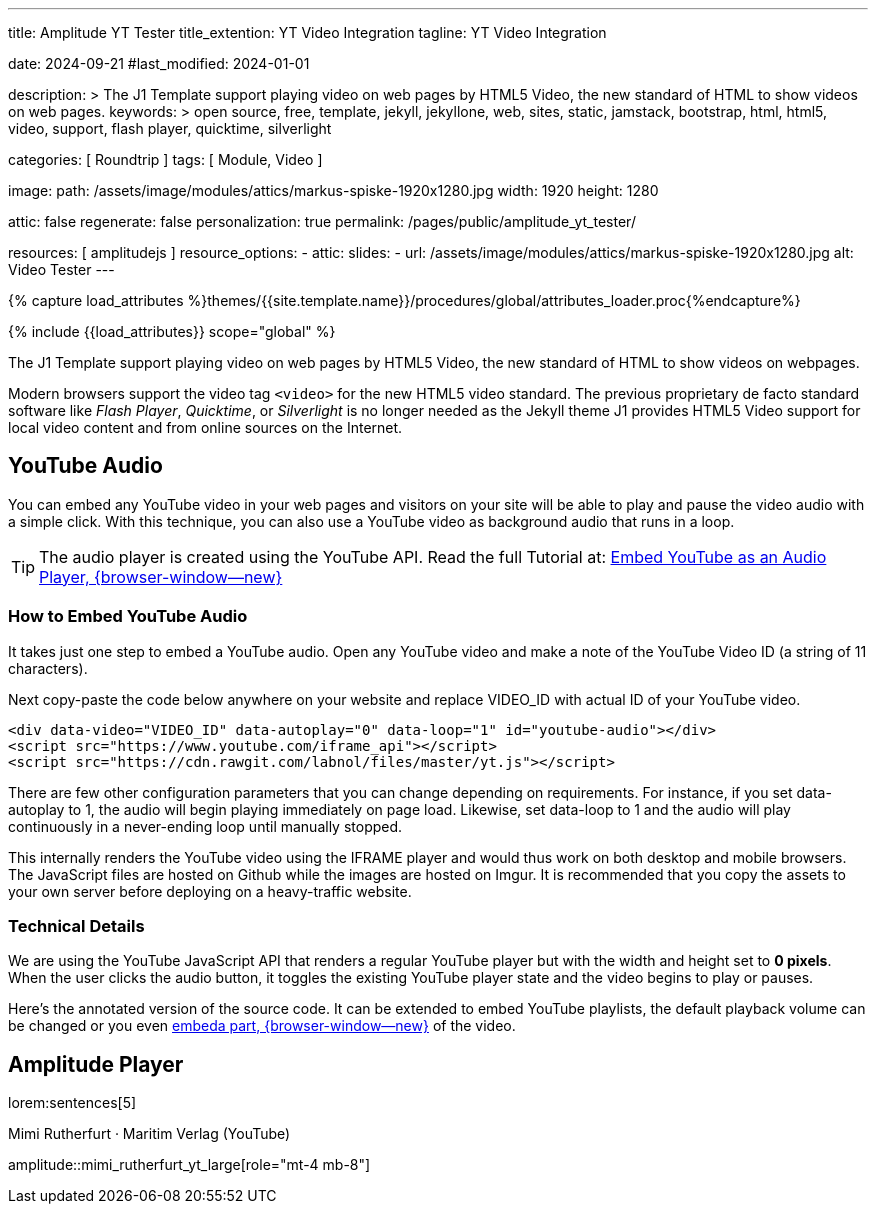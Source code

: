---
title:                                  Amplitude YT Tester
title_extention:                        YT Video Integration
tagline:                                YT Video Integration

date:                                   2024-09-21
#last_modified:                         2024-01-01

description: >
                                        The J1 Template support playing video on web pages
                                        by HTML5 Video, the new standard of HTML to show
                                        videos on web pages.
keywords: >
                                        open source, free, template, jekyll, jekyllone, web,
                                        sites, static, jamstack, bootstrap,
                                        html, html5, video, support, flash player,
                                        quicktime, silverlight

categories:                             [ Roundtrip ]
tags:                                   [ Module, Video ]

image:
  path:                                 /assets/image/modules/attics/markus-spiske-1920x1280.jpg
  width:                                1920
  height:                               1280

attic:                                  false
regenerate:                             false
personalization:                        true
permalink:                              /pages/public/amplitude_yt_tester/

resources:                              [ amplitudejs ]
resource_options:
  - attic:
      slides:
        - url:                          /assets/image/modules/attics/markus-spiske-1920x1280.jpg
          alt:                          Video Tester
---

// Page Initializer
// =============================================================================
// Enable the Liquid Preprocessor
:page-liquid:

// Set (local) page attributes here
// -----------------------------------------------------------------------------
// :page--attr:                         <attr-value>

//  Load Liquid procedures
// -----------------------------------------------------------------------------
{% capture load_attributes %}themes/{{site.template.name}}/procedures/global/attributes_loader.proc{%endcapture%}

// Load page attributes
// -----------------------------------------------------------------------------
{% include {{load_attributes}} scope="global" %}


// Page content
// ~~~~~~~~~~~~~~~~~~~~~~~~~~~~~~~~~~~~~~~~~~~~~~~~~~~~~~~~~~~~~~~~~~~~~~~~~~~~~
[role="dropcap"]
The J1 Template support playing video on web pages by HTML5 Video, the new
standard of HTML to show videos on webpages.

Modern browsers support the video tag `<video>` for the new HTML5 video
standard. The previous proprietary de facto standard software like
_Flash Player_, _Quicktime_, or _Silverlight_ is no longer needed as the
Jekyll theme J1 provides HTML5 Video support for local video content
and from online sources on the Internet.

// Include sub-documents (if any)
// -----------------------------------------------------------------------------
[role="mt-4"]
== YouTube Audio

// https://www.youtube.com/watch?v=7_WWz2DSnT8
//
// https://www.youtube.com/watch?v=WxcWO9O4DSM, 19:58, Tchaikovsky - Romeo and Juliet: Fantasy Overture
// https://www.youtube.com/watch?v=zAmDwCz2BOs
// https://www.youtube.com/watch?v=ryxAe4B_3Pg
// https://www.youtube.com/watch?v=wI1Rr29OCJM

You can embed any YouTube video in your web pages and visitors on your
site will be able to play and pause the video audio with a simple click.
With this technique, you can also use a YouTube video as background audio
that runs in a loop.

[TIP]
====
The audio player is created using the YouTube API. Read the full Tutorial at:
http://www.labnol.org/internet/youtube-audio-player/26740/[Embed YouTube as an Audio Player, {browser-window--new}]
====

[role="mt-4"]
=== How to Embed YouTube Audio

It takes just one step to embed a YouTube audio. Open any YouTube video
and make a note of the YouTube Video ID (a string of 11 characters).

Next copy-paste the code below anywhere on your website and replace
VIDEO_ID with actual ID of your YouTube video.

[source, html]
----
<div data-video="VIDEO_ID" data-autoplay="0" data-loop="1" id="youtube-audio"></div>
<script src="https://www.youtube.com/iframe_api"></script>
<script src="https://cdn.rawgit.com/labnol/files/master/yt.js"></script>
----

There are few other configuration parameters that you can change depending
on requirements. For instance, if you set data-autoplay to 1, the audio will
begin playing immediately on page load. Likewise, set data-loop to 1 and the
audio will play continuously in a never-ending loop until manually stopped.

This internally renders the YouTube video using the IFRAME player and would
thus work on both desktop and mobile browsers. The JavaScript files are hosted
on Github while the images are hosted on Imgur. It is recommended that you
copy the assets to your own server before deploying on a heavy-traffic website.

[role="mt-4"]
=== Technical Details

We are using the YouTube JavaScript API that renders a regular YouTube player
but with the width and height set to *0 pixels*. When the user clicks the
audio button, it toggles the existing YouTube player state and the video
begins to play or pauses.

Here’s the annotated version of the source code. It can be extended to embed
YouTube playlists, the default playback volume can be changed or you even
https://www.labnol.org/internet/embed-part-of-youtube-video/27948/[embeda part, {browser-window--new}]
of the video.

////
[role="mt-5"]
=== YT Player
++++
<!-- 1. The <iframe> (and video player) will replace this <div> tag.            -->
<!-- =========================================================================== -->
<div style="display:flex;justify-content:center;align-items:center;">
  <div id="youtube-audio1" data-video="WxcWO9O4DSM" data-autoplay="0" data-loop="1"></div>
  <div id="youtube-audio2" data-video="zAmDwCz2BOs" data-autoplay="0" data-loop="1"></div>
  <!-- div id="youtube-audio2"></div -->
  <div id="youtube-audio3" data-video="ryxAe4B_3Pg" data-autoplay="0" data-loop="1"></div>
  <div id="youtube-audio4" data-video="wI1Rr29OCJM" data-autoplay="0" data-loop="1"></div>
</div>
++++

++++
<script>
  $(function() {

    // Load the IFrame Player API code asynchronously.
    var techScript;

    var tech    = document.createElement('script');
    tech.src    = "/assets/theme/j1/modules/amplitudejs/js/tech/youtube.js";
    techScript  = document.getElementsByTagName('script')[0];

    techScript.parentNode.insertBefore(tech, techScript);

  });
</script>
++++
////

[role="mt-5"]
== Amplitude Player

lorem:sentences[5]

.Mimi Rutherfurt · Maritim Verlag (YouTube)
amplitude::mimi_rutherfurt_yt_large[role="mt-4 mb-8"]

++++
<script>
  $(function() {

    // Load the IFrame Player API code asynchronously.
    var techScript;

    var tech    = document.createElement('script');
    tech.src    = "/assets/theme/j1/modules/amplitudejs/js/tech/ytp.js";
    techScript  = document.getElementsByTagName('script')[0];

    techScript.parentNode.insertBefore(tech, techScript);

  });
</script>
++++


////
[[ms_video]]
== MS Slider using YouTube Video

lorem:sentences[5]

.Slider using Video
masterslider::ms_00010[role="mt-4 mb-5"]


[role="mt-5"]
== YouTube Video

YouTube is a popular online video-sharing platform that allows users to
upload, view, share, and comment on videos. The platform provides services
for people and organizations to publish various video content.

.Fortnight (feat. Post Malone, Official Music Video) · Taylor Swift
youtube::q3zqJs7JUCQ[poster="//img.youtube.com/vi/q3zqJs7JUCQ/maxresdefault.jpg" role="mt-4 mb-5"]


[role="mt-5"]
== Local Video

VideoJS provides a flexible and customizable platform for displaying and
controlling MPEG 4 video content on websites and web applications.

.Video over VideoJS
gallery::jg_video_html5_videojs[role="mt-4 mb-5"]
////
